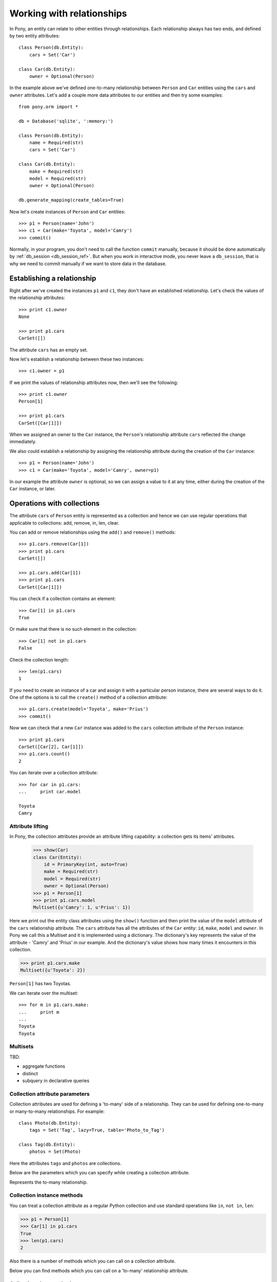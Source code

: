 ﻿.. _working_with_relationships_ref:

Working with relationships
======================================

In Pony, an entity can relate to other entities through relationships. Each relationship always has two ends, and defined by two entity attributes::

    class Person(db.Entity):
        cars = Set('Car')

    class Car(db.Entity):
        owner = Optional(Person)

In the example above we've defined one-to-many relationship between ``Person`` and ``Car`` entities using the ``cars`` and ``owner`` attributes. Let's add a couple more data attributes to our entities and then try some examples::

    from pony.orm import *

    db = Database('sqlite', ':memory:')

    class Person(db.Entity):
        name = Required(str)
        cars = Set('Car')

    class Car(db.Entity):
        make = Required(str)
        model = Required(str)
        owner = Optional(Person)

    db.generate_mapping(create_tables=True)

Now let's create instances of ``Person`` and ``Car`` entities::

    >>> p1 = Person(name='John')
    >>> c1 = Car(make='Toyota', model='Camry')
    >>> commit()

Normally, in your program, you don't need to call the function ``commit`` manually, because it should be done automatically by :ref:`db_session <db_session_ref>`. But when you work in interactive mode, you never leave a ``db_session``, that is why we need to commit manually if we want to store data in the database.


Establishing a relationship
~~~~~~~~~~~~~~~~~~~~~~~~~~~~~~~~~~~~~

Right after we've created the instances ``p1`` and ``c1``, they don't have an established relationship. Let's check the values of the relationship attributes::

    >>> print c1.owner
    None

    >>> print p1.cars
    CarSet([])

The attribute ``cars`` has an empty set.

Now let's establish a relationship between these two instances::

    >>> c1.owner = p1

If we print the values of relationship attributes now, then we'll see the following::

    >>> print c1.owner
    Person[1]

    >>> print p1.cars
    CarSet([Car[1]])

When we assigned an owner to the ``Car`` instance, the ``Person``'s relationship attribute ``cars`` reflected the change immediately.

We also could establish a relationship by assigning the relationship attribute during the creation of the ``Car`` instance::

    >>> p1 = Person(name='John')
    >>> c1 = Car(make='Toyota', model='Camry', owner=p1)

In our example the attribute ``owner`` is optional, so we can assign a value to it at any time, either during the creation of the ``Car`` instance, or later.


Operations with collections
~~~~~~~~~~~~~~~~~~~~~~~~~~~~~~~~~~~~~

The attribute ``cars`` of ``Person`` entity is represented as a collection and hence we can use regular operations that applicable to collections: add, remove, in, len, clear.

You can add or remove relationships using the ``add()`` and ``remove()`` methods::

    >>> p1.cars.remove(Car[1])
    >>> print p1.cars
    CarSet([])

    >>> p1.cars.add(Car[1])
    >>> print p1.cars
    CarSet([Car[1]])

You can check if a collection contains an element::

    >>> Car[1] in p1.cars
    True

Or make sure that there is no such element in the collection::

    >>> Car[1] not in p1.cars
    False

Check the collection length::

    >>> len(p1.cars)
    1

If you need to create an instance of a car and assign it with a particular person instance, there are several ways to do it. One of the options is to call the ``create()`` method of a collection attribute::

    >>> p1.cars.create(model='Toyota', make='Prius')
    >>> commit()

Now we can check that a new ``Car`` instance was added to the ``cars`` collection attribute of the ``Person`` instance::

    >>> print p1.cars
    CarSet([Car[2], Car[1]])
    >>> p1.cars.count()
    2

You can iterate over a collection attribute::

    >>> for car in p1.cars:
    ...     print car.model

    Toyota
    Camry


Attribute lifting
-----------------------

In Pony, the collection attributes provide an attribute lifting capability: a collection gets its items' attributes.

    >>> show(Car)
    class Car(Entity):
        id = PrimaryKey(int, auto=True)
        make = Required(str)
        model = Required(str)
        owner = Optional(Person)
    >>> p1 = Person[1]
    >>> print p1.cars.model
    Multiset({u'Camry': 1, u'Prius': 1})

Here we print out the entity class attributes using the ``show()`` function and then print the value of the ``model`` attribute of the ``cars`` relationship attribute. The ``cars`` attribute has all the attributes of the ``Car`` entity: ``id``, ``make``, ``model`` and ``owner``. In Pony we call this a Multiset and it is implemented using a dictionary. The dictionary's key represents the value of the attribute - 'Camry' and 'Prius' in our example. And the dictionary's value shows how many times it encounters in this collection.

.. code-block:: python

    >>> print p1.cars.make
    Multiset({u'Toyota': 2})

``Person[1]`` has two Toyotas.

We can iterate over the multiset::

    >>> for m in p1.cars.make:
    ...     print m
    ...
    Toyota
    Toyota


Multisets
---------------------------------

TBD:

* aggregate functions
* distinct
* subquery in declarative queries



Collection attribute parameters
-----------------------------------------

Collection attributes are used for defining a 'to-many' side of a relationship. They can be used for defining one-to-many or many-to-many relationships. For example::

    class Photo(db.Entity):
        tags = Set('Tag', lazy=True, table='Photo_to_Tag')

    class Tag(db.Entity):
        photos = Set(Photo)

Here the attributes ``tags`` and ``photos`` are collections.

Below are the parameters which you can specify while creating a collection attribute.


.. class:: Set

   Represents the to-many relationship.

   .. py:attribute:: lazy

      When we access a specific collection item (check if an element belongs to a collection, add or delete items), Pony loads the whole collection to the ``db_session`` cache. Usually it increases the performance by reducing the database round trips. But if you have large collections you may prefer not to load them into the cache. Setting ``lazy=True`` tells Pony that it shouldn't load the collection to the cache, but always send queries to the database. Default is ``lazy=False``.

   .. py:attribute:: reverse

      Specifies the name of the attribute of related entity which is used for the relationship. This parameter should be used when there are more than one relationship between two entities.

   .. py:attribute:: table

      This parameter is used for many-to-many relationships only and allows you to specify the name of the intermediate table used for representing this relationship in the database.

   .. py:attribute:: column
                     columns
                     reverse_column
                     reverse_columns

      These parameters are used for many-to-many relationships and allows you to specify the name of the intermediate columns. The ``columns`` and ``reverse_columns`` parameters receive a list and used when the entity has a composite key. Typically you use the ``column`` or ``columns`` parameters in both relationship attributes if you don't like the default column name.

   .. py:attribute:: cascade_delete

      Boolean value which controls the cascade deletion of the related objects. Default value depends on the another side of the relationship. If it is ``Optional`` - the default value is ``False`` and if it is ``Required`` then ``True``.

   .. py:attribute:: nplus1_threshold

      This parameter is used for fine tuning the threshold used for the N+1 problem solution.


Collection instance methods
------------------------------------

You can treat a collection attribute as a regular Python collection and use standard operations like ``in``, ``not in``, ``len``:

.. class:: Set

    .. _set_len_ref:

    .. py:method:: len()

       Returns the number of objects in the collection. If the collection is not loaded into cache, this methods loads all the collection instances into the cache first, and then returns the number of objects. Use this method if you are going to iterate over the objects and you need them loaded into the cache. If you don't need the collection to be loaded into the memory, you can use the :ref:`count() <set_count_ref>` method.

    .. code-block:: python

        >>> p1 = Person[1]
        >>> Car[1] in p1.cars
        True
        >>> len(p1.cars)
        2

Also there is a number of methods which you can call on a collection attribute.

.. class:: Set

   Below you can find methods which you can call on a 'to-many' relationship attribute.

   .. py:method:: add(item)
                  add(iter)

      Adds instances to a collection and establishes a two-way relationship between entity instances::

          photo = Photo[123]
          photo.tags.add(Tag['Outdoors'])

      Now the instance of the ``Photo`` entity with the primary key 123 has a relationship with the ``Tag['Outdoors']`` instance. The attribute ``photos`` of the ``Tag['Outdoors']`` instance contains the reference to the ``Photo[123]`` as well.

      We can also establish several relationships at once passing the list of tags to the ``add()`` method::

          photo.tags.add([Tag['Party'], Tag['New Year']])

   .. py:method:: remove(item)
                  remove(iter)

      Removes an item or items from the collection and thus breaks the relationship between entity instances.

   .. py:method:: clear()

      Removes all items from the collection which means breaking relationships between entity instances.

   .. py:method:: is_empty()

      Returns ``False`` if there is at lease one relationship and ``True`` if this attribute has no relationships.

   .. py:method:: copy()

      Returns a Python ``set`` object which contains the same items as the given collection.

   .. _set_count_ref:

   .. py:method:: count()

      Returns the number of objects in the collection. This method doesn't load the collection instances into the cache, but generates an SQL query which returns the number of objects from the database. If you are going to work with the collection objects (iterate over the collection or change the object attributes), you might want to use the :ref:`len() <set_len_ref>` method.

   .. py:method:: create(**kwargs)

      Creates an returns an instance of the related entity and establishes a relationship with it::

          new_tag = Photo[123].tags.create(name='New tag')

      is an equivalent of the following::

          new_tag = Tag(name='New tag')
          Photo[123].tags.add(new_tag)

   .. py:method:: load()

      Loads all related objects from the database.


Collection class methods
------------------------------------

This method can be called on the entity class, not instance. For example::

    from pony.orm import *

    db = Database('sqlite', ':memory:')

    class Photo(db.Entity):
        tags = Set('Tag')

    class Tag(db.Entity):
        photos = Set(Photo)

    db.generate_mapping(create_tables=True)

    Photo.tags.drop_table() # drops the Photo-Tag intermediate table


.. class:: Set

   .. py:method:: drop_table(with_all_data=False)

      Drops the intermediate table which is created for establishing many-to-many relationship. If the table is not empty and ``with_all_data=False``, the method raises the ``TableIsNotEmpty`` exception and doesn't delete anything. Setting the ``with_all_data=True`` allows you to delete the table even if it is not empty.


.. _col_queries_ref:

Collection queries
----------------------------

Starting with the release 0.6.1, Pony introduces queries for the relationship attributes.

You can apply :py:func:`select`, :py:meth:`Query.filter`, :py:meth:`Query.order_by`, :py:meth:`Query.page`, :py:meth:`Query.limit`, :py:meth:`Query.random` methods to the relationships to-many. The method names ``select`` and ``filter`` are synonyms.

Below you can find several examples of using these methods. We'll use the University schema for showing these queries, here are `python entity definitions <https://github.com/ponyorm/pony/blob/orm/pony/orm/examples/university1.py>`_ and  `Entity-Relationship diagram <https://editor.ponyorm.com/user/pony/University>`_.

The example below selects all students with the ``gpa`` greater than 3 within the group 101::

    g = Group[101]
    g.students.filter(lambda student: student.gpa > 3)[:]

This query can be used for displaying the second page of group 101 student's list ordered by the ``name`` attribute::

    g.students.order_by(Student.name).page(2, pagesize=3)

The same query can be also written in the following form::

    g.students.order_by(lambda s: s.name).limit(3, offset=3)

The following query returns two random students from the group 101::

    g.students.random(2)

And one more example. This query returns the first page of courses which were taken by ``Student[1]`` in the second semester, ordered by the course name::

    s = Student[1]
    s.courses.select(lambda c: c.semester == 2).order_by(Course.name).page(1)

